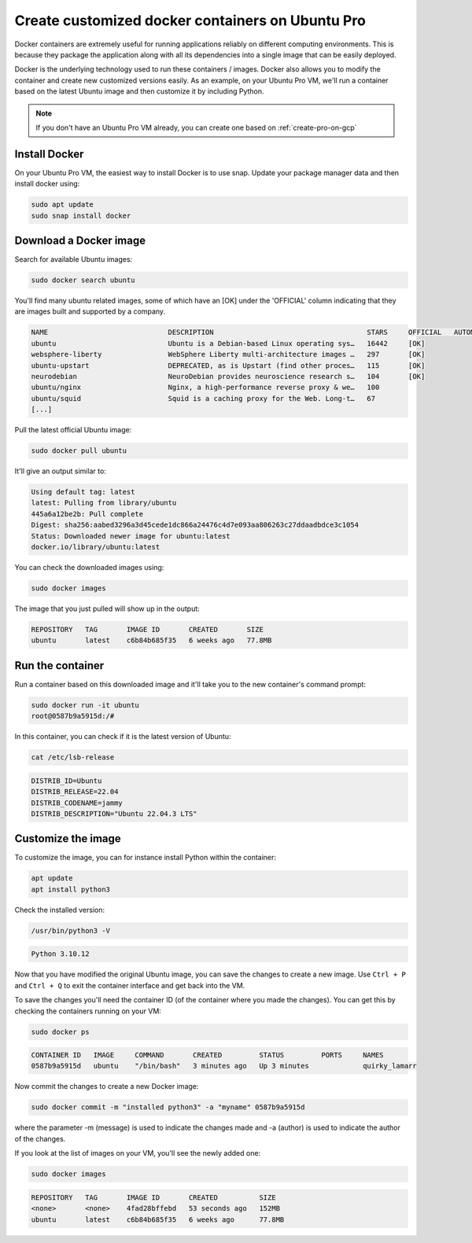 Create customized docker containers on Ubuntu Pro
=================================================

Docker containers are extremely useful for running applications reliably on different computing environments. This is because they package the application along with all its dependencies into a single image that can be easily deployed.

Docker is the underlying technology used to run these containers / images. Docker also allows you to modify the container and create new customized versions easily. As an example, on your Ubuntu Pro VM, we'll run a container based on the latest Ubuntu image and then customize it by including Python.  


.. Note::

    If you don't have an Ubuntu Pro VM already, you can create one based on :ref:`create-pro-on-gcp`


Install Docker
--------------

On your Ubuntu Pro VM, the easiest way to install Docker is to use snap. Update your package manager data and then install docker using:

.. code::

    sudo apt update
    sudo snap install docker


Download a Docker image
-----------------------

Search for available Ubuntu images:

.. code::

    sudo docker search ubuntu

You'll find many ubuntu related images, some of which have an [OK] under the 'OFFICIAL' column indicating that they are images built and supported by a company.

.. code::

    NAME                             DESCRIPTION                                     STARS     OFFICIAL   AUTOMATED
    ubuntu                           Ubuntu is a Debian-based Linux operating sys…   16442     [OK]       
    websphere-liberty                WebSphere Liberty multi-architecture images …   297       [OK]       
    ubuntu-upstart                   DEPRECATED, as is Upstart (find other proces…   115       [OK]       
    neurodebian                      NeuroDebian provides neuroscience research s…   104       [OK]       
    ubuntu/nginx                     Nginx, a high-performance reverse proxy & we…   100                  
    ubuntu/squid                     Squid is a caching proxy for the Web. Long-t…   67                   
    [...]

Pull the latest official Ubuntu image:

.. code::

    sudo docker pull ubuntu

It'll give an output similar to:

.. code::

    Using default tag: latest
    latest: Pulling from library/ubuntu
    445a6a12be2b: Pull complete 
    Digest: sha256:aabed3296a3d45cede1dc866a24476c4d7e093aa806263c27ddaadbdce3c1054
    Status: Downloaded newer image for ubuntu:latest
    docker.io/library/ubuntu:latest

You can check the downloaded images using:

.. code::

    sudo docker images

The image that you just pulled will show up in the output:

.. code::

    REPOSITORY   TAG       IMAGE ID       CREATED       SIZE
    ubuntu       latest    c6b84b685f35   6 weeks ago   77.8MB


Run the container
-----------------

Run a container based on this downloaded image and it'll take you to the new container's command prompt:

.. code::

    sudo docker run -it ubuntu
    root@0587b9a5915d:/# 

In this container, you can check if it is the latest version of Ubuntu:

.. code::

    cat /etc/lsb-release

.. code::

    DISTRIB_ID=Ubuntu
    DISTRIB_RELEASE=22.04
    DISTRIB_CODENAME=jammy
    DISTRIB_DESCRIPTION="Ubuntu 22.04.3 LTS"


Customize the image
-------------------

To customize the image, you can for instance install Python within the container:

.. code::

    apt update
    apt install python3

Check the installed version:

.. code::

    /usr/bin/python3 -V

.. code::

    Python 3.10.12

Now that you have modified the original Ubuntu image, you can save the changes to create a new image. Use ``Ctrl + P`` and ``Ctrl + Q`` to exit the container interface and get back into the VM.

To save the changes you'll need the container ID (of the container where you made the changes). You can get this by checking the containers running on your VM:

.. code::

    sudo docker ps

.. code::

    CONTAINER ID   IMAGE     COMMAND       CREATED         STATUS         PORTS     NAMES
    0587b9a5915d   ubuntu    "/bin/bash"   3 minutes ago   Up 3 minutes             quirky_lamarr

Now commit the changes to create a new Docker image:

.. code::

    sudo docker commit -m "installed python3" -a "myname" 0587b9a5915d

where the parameter -m (message) is used to indicate the changes made and -a (author) is used to indicate the author of the changes.

If you look at the list of images on your VM, you'll see the newly added one:

.. code::

    sudo docker images

.. code::

    REPOSITORY   TAG       IMAGE ID       CREATED          SIZE
    <none>       <none>    4fad28bffebd   53 seconds ago   152MB
    ubuntu       latest    c6b84b685f35   6 weeks ago      77.8MB


